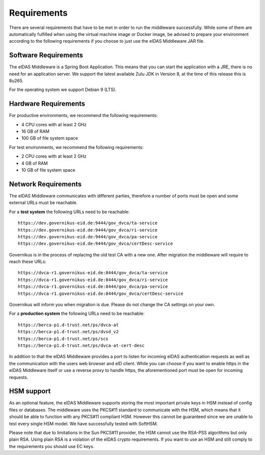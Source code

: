 .. _requirements:

Requirements
============
There are several requirements that have to be met in order to run the middleware successfully.
While some of them are automatically fulfilled when using the virtual machine image or Docker image, be advised to prepare your environment according to the following requirements if you choose to just use the eIDAS Middleware JAR file.

Software Requirements
---------------------

The eIDAS Middleware is a Spring Boot Application. This means that you can start the application with a JRE,
there is no need for an application server. We support the latest available Zulu JDK in Version 8,
at the time of this release this is 8u265.

For the operating system we support Debian 9 (LTS).

Hardware Requirements
---------------------

For productive environments, we recommend the following requirements:

* 4 CPU cores with at least 2 GHz
* 16 GB of RAM
* 100 GB of file system space

For test environments, we recommend the following requirements:

* 2 CPU cores with at least 2 GHz
* 4 GB of RAM
* 10 GB of file system space

Network Requirements
--------------------

The eIDAS Middleware communicates with different parties, therefore a number of ports must be open and some external URLs must be reachable.

For a **test system** the following URLs need to be reachable::

    https://dev.governikus-eid.de:9444/gov_dvca/ta-service
    https://dev.governikus-eid.de:9444/gov_dvca/ri-service
    https://dev.governikus-eid.de:9444/gov_dvca/pa-service
    https://dev.governikus-eid.de:9444/gov_dvca/certDesc-service

Governikus is in the process of replacing the old test CA with a new one. After migration the middleware will require
to reach these URLs::

    https://dvca-r1.governikus-eid.de:8444/gov_dvca/ta-service
    https://dvca-r1.governikus-eid.de:8444/gov_dvca/ri-service
    https://dvca-r1.governikus-eid.de:8444/gov_dvca/pa-service
    https://dvca-r1.governikus-eid.de:8444/gov_dvca/certDesc-service

Governikus will inform you when migration is due. Please do not change the CA settings on your own.

For a **production system** the following URLs need to be reachable::

    https://berca-p1.d-trust.net/ps/dvca-at
    https://berca-p1.d-trust.net/ps/dvsd_v2
    https://berca-p1.d-trust.net/ps/scs
    https://berca-p1.d-trust.net/ps/dvca-at-cert-desc

In addition to that the eIDAS Middleware provides a port to listen for incoming eIDAS authentication requests as well as the communication with the users web browser and eID client.
While you can choose if you want to enable https in the eIDAS Middleware itself or use a reverse proxy
to handle https, the aforementioned port must be open for incoming requests.

HSM support
-----------

As an optional feature, the eIDAS Middleware supports storing the most important private keys
in HSM instead of config files or databases. The middleware uses the PKCS#11 standard to communicate
with the HSM, which means that it should be able to function with any PKCS#11 compliant HSM.
However this cannot be guaranteed since we are unable to test every single HSM model.
We have successfully tested with SoftHSM.

Please note that due to limitations in the Sun PKCS#11 provider, the HSM cannot use the
RSA-PSS algorithms but only plain RSA. Using plain RSA is a violation of the eIDAS crypto requirements.
If you want to use an HSM and still comply to the requirements you should use EC keys.
